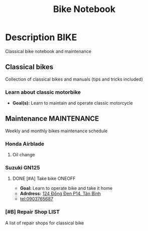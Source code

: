 #+TITLE: Bike Notebook

* Description :BIKE:

Classical bike notebook and maintenance 

** Classical bikes

Collection of classical bikes and manuals (tips and tricks included)

*** Learn about classic motorbike

- *Goal(s):* Learn to maintain and operate classic motorcycle 

** Maintenance :MAINTENANCE:

Weekly and monthly bikes maintenance schedule

*** Honda Airblade

**** Oil change
SCHEDULED: <2024-11-08 Fri>

*** Suzuki GN125

**** DONE [#A] Take bike :ONEOFF:
CLOSED: [2024-10-16 Wed 22:27] SCHEDULED: <2024-10-16 Wed 15:00>

- *Goal:* Learn to operate bike and take it home
- *Adrdress:*  [[https://www.google.com/maps/place/124+%C4%90%E1%BB%93ng+%C4%90en,+Ph%C6%B0%E1%BB%9Dng+14,+T%C3%A2n+B%C3%ACnh,+H%E1%BB%93+Ch%C3%AD+Minh,+Vietnam/@10.7916081,106.6437621,17z/data=!4m6!3m5!1s0x31752eb32a50f777:0x26c24c60c04a727e!8m2!3d10.7916081!4d106.6437621!16s%2Fg%2F11gd3bgvc1?force=pwa&source=mlapk][124 Đồng Đen P14, Tân Bình]]
- tel:0903765687

*** [#B] Repair Shop :LIST:
DEADLINE: <2024-10-16 Wed 22:00>

A list of repair shops for classical bike

